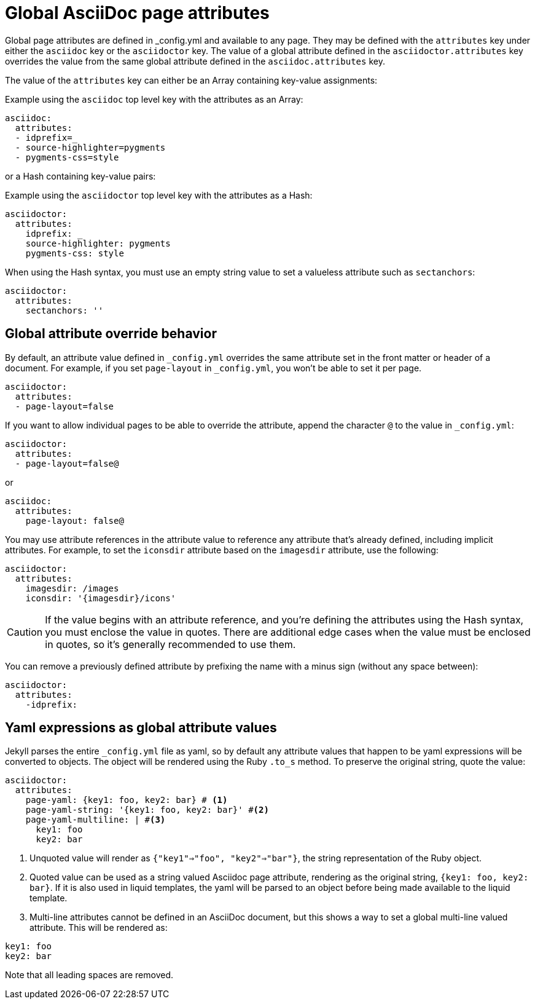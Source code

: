 = Global AsciiDoc page attributes
:reftext: global AsciiDoc page attributes
:navtitle: Global AsciiDoc page attributes

Global page attributes are defined in _config.yml and available to any page.
They may be defined with the `attributes` key under either the `asciidoc` key or the `asciidoctor` key.
The value of a global attribute defined in the `asciidoctor.attributes` key overrides the value from the same global attribute defined in the `asciidoc.attributes` key.

The value of the `attributes` key can either be an Array containing key-value assignments:

.Example using the `asciidoc` top level key with the attributes as an Array:
[source,yaml]
----
asciidoc:
  attributes:
  - idprefix=_
  - source-highlighter=pygments
  - pygments-css=style
----

or a Hash containing key-value pairs:

.Example using the `asciidoctor` top level key with the attributes as a Hash:
[source,yaml]
----
asciidoctor:
  attributes:
    idprefix: _
    source-highlighter: pygments
    pygments-css: style
----

When using the Hash syntax, you must use an empty string value to set a valueless attribute such as `sectanchors`:

[source,yaml]
----
asciidoctor:
  attributes:
    sectanchors: ''
----

== Global attribute override behavior

By default, an attribute value defined in `_config.yml` overrides the same attribute set in the front matter or header of a document.
For example, if you set `page-layout` in `_config.yml`, you won't be able to set it per page.

[source,yaml]
----
asciidoctor:
  attributes:
  - page-layout=false
----

If you want to allow individual pages to be able to override the attribute, append the character `@` to the value in `_config.yml`:

[source,yaml]
----
asciidoctor:
  attributes:
  - page-layout=false@
----

or

[source,yaml]
----
asciidoc:
  attributes:
    page-layout: false@
----

You may use attribute references in the attribute value to reference any attribute that's already defined, including implicit attributes.
For example, to set the `iconsdir` attribute based on the `imagesdir` attribute, use the following:

[source,yaml]
----
asciidoctor:
  attributes:
    imagesdir: /images
    iconsdir: '{imagesdir}/icons'
----

CAUTION: If the value begins with an attribute reference, and you're defining the attributes using the Hash syntax, you must enclose the value in quotes.
There are additional edge cases when the value must be enclosed in quotes, so it's generally recommended to use them.

You can remove a previously defined attribute by prefixing the name with a minus sign (without any space between):

[source,yaml]
----
asciidoctor:
  attributes:
    -idprefix:
----

== Yaml expressions as global attribute values

Jekyll parses the entire `_config.yml` file as yaml, so by default any attribute values that happen to be yaml expressions will be converted to objects.
The object will be rendered using the Ruby `.to_s` method.
To preserve the original string, quote the value:

[source,yaml]
----
asciidoctor:
  attributes:
    page-yaml: {key1: foo, key2: bar} # <1>
    page-yaml-string: '{key1: foo, key2: bar}' #<2>
    page-yaml-multiline: | #<3>
      key1: foo
      key2: bar
----
<1> Unquoted value will render as `{"key1"=>"foo", "key2"=>"bar"}`, the string representation of the Ruby object.
<2> Quoted value can be used as a string valued Asciidoc page attribute, rendering as the original string, `{key1: foo, key2: bar}`.
If it is also used in liquid templates, the yaml will be parsed to an object before being made available to the liquid template.
<3> Multi-line attributes cannot be defined in an AsciiDoc document, but this shows a way to set a global multi-line valued attribute. This will be rendered as:

....
key1: foo
key2: bar
....

Note that all leading spaces are removed.